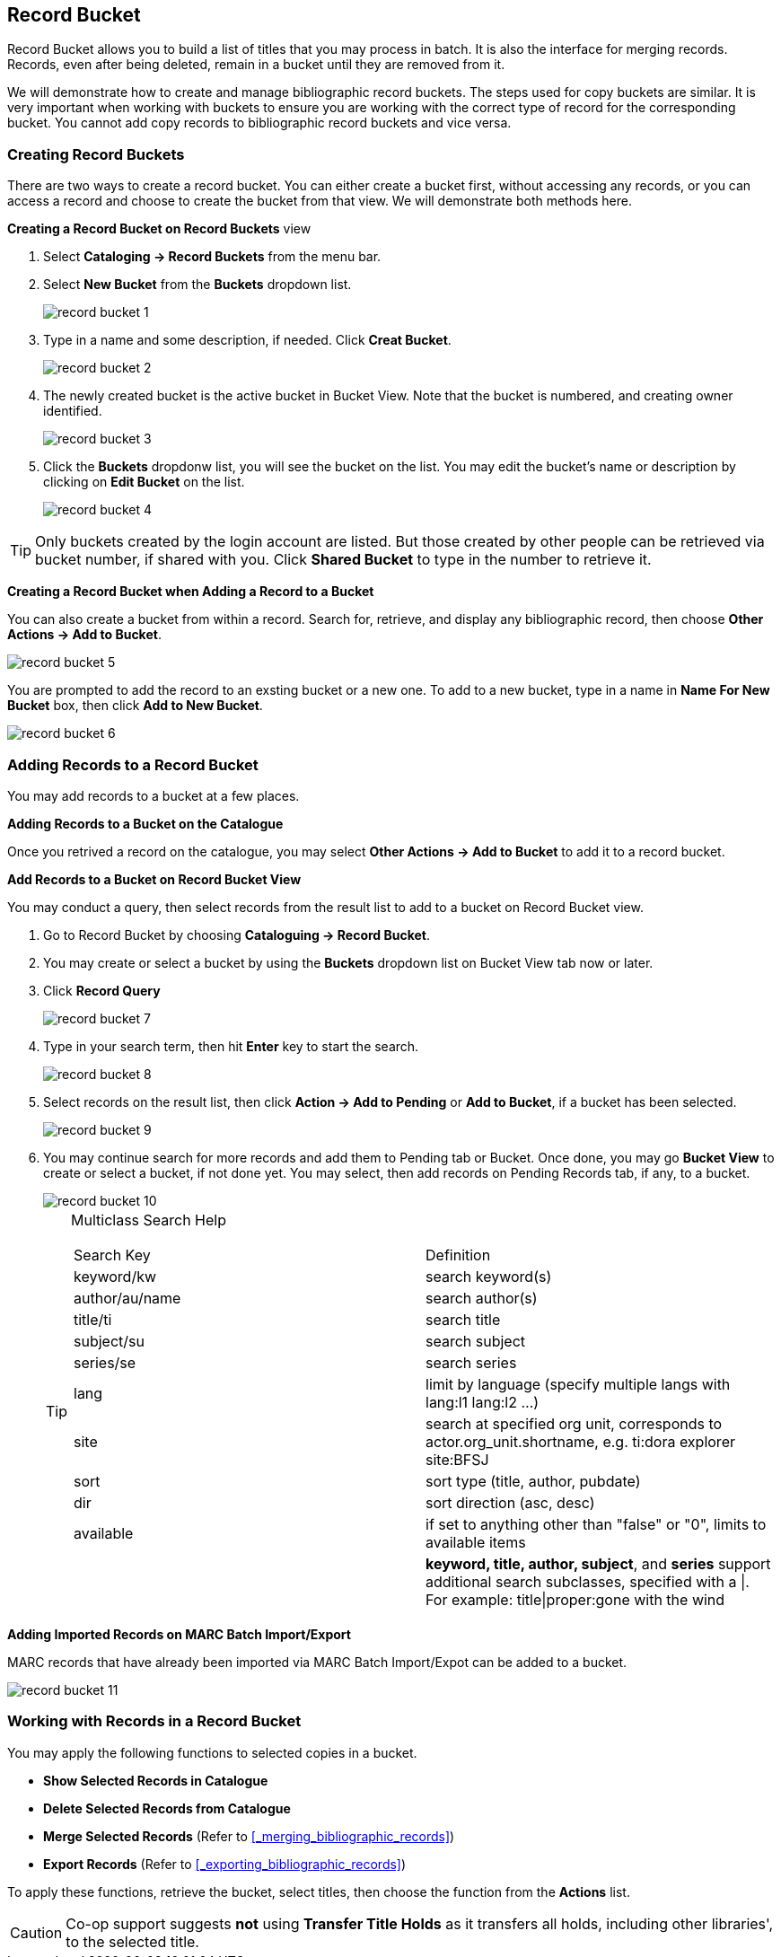 Record Bucket
-------------

Record Bucket allows you to build a list of titles that you may process in batch. It is also the interface for merging records. Records, even after being deleted, remain in a bucket until they are removed from it. 

We will demonstrate how to create and manage bibliographic record buckets. The steps used for copy buckets are similar. It is very important when working with buckets to ensure you are working with the correct type of record for the corresponding bucket. You cannot add copy records to bibliographic record buckets and vice versa.

[[create-record-bucket]]
Creating Record Buckets
~~~~~~~~~~~~~~~~~~~~~~~~



There are two ways to create a record bucket. You can either create a bucket first, without accessing any records, or you can access a record and choose to create the bucket from that view. We will demonstrate both methods here.

*Creating a Record Bucket on Record Buckets* view

. Select *Cataloging -> Record Buckets* from the menu bar.

. Select *New Bucket* from the *Buckets* dropdown list.
+
image::images/cat/record-bucket-1.png[]
+
. Type in a name and some description, if needed. Click *Creat Bucket*.
+
image::images/cat/record-bucket-2.png[]
+
. The newly created bucket is the active bucket in Bucket View.  Note that the bucket is numbered, and creating owner identified.
+
image::images/cat/record-bucket-3.png[]
+
. Click the *Buckets* dropdonw list, you will see the bucket on the list. You may edit the bucket's name or description by clicking on *Edit Bucket* on the list.
+
image::images/cat/record-bucket-4.png[]

[TIP]
=====
Only buckets created by the login account are listed. But those created by other people can be retrieved via bucket number, if shared with you. Click *Shared Bucket* to type in the number to retrieve it.
=====

*Creating a Record Bucket when Adding a Record to a Bucket*

You can also create a bucket from within a record. Search for, retrieve, and display any bibliographic record, then choose *Other Actions -> Add to Bucket*.

image::images/cat/record-bucket-5.png[]

You are prompted to add the record to an exsting bucket or a new one. To add to a new bucket, type in a name in *Name For New Bucket* box, then click *Add to New Bucket*.

image::images/cat/record-bucket-6.png[]

[[add-record-to-bucket]]
Adding Records to a Record Bucket
~~~~~~~~~~~~~~~~~~~~~~~~~~~~~~~~~~

You may add records to a bucket at a few places.

*Adding Records to a Bucket on the Catalogue*

Once you retrived a record on the catalogue, you may select *Other Actions -> Add to Bucket* to add it to a record bucket.

*Add Records to a Bucket on Record Bucket View*

You may conduct a query, then select records from the result list to add to a bucket on Record Bucket view.

. Go to Record Bucket by choosing *Cataloguing -> Record Bucket*.
. You may create or select a bucket by using the *Buckets* dropdown list on Bucket View tab now or later.
. Click *Record Query*
+
image::images/cat/record-bucket-7.png[]
+
. Type in your search term, then hit *Enter* key to start the search. 
+
image::images/cat/record-bucket-8.png[]
+
. Select records on the result list, then click *Action -> Add to Pending* or *Add to Bucket*, if a bucket has been selected.
+
image::images/cat/record-bucket-9.png[]
+
. You may continue search for more records and add them to Pending tab or Bucket. Once done, you may go *Bucket View* to create or select a bucket, if not done yet. You may select, then add records on Pending Records tab, if any, to a bucket.
+
image::images/cat/record-bucket-10.png[]
+
[TIP]
=====
Multiclass Search Help
[options="headers"]
|====
| Search Key | Definition
| keyword/kw	| search keyword(s)
| author/au/name	| search author(s)
| title/ti	| search title
| subject/su	| search subject
| series/se	| search series
| lang	| limit by language (specify multiple langs with lang:l1 lang:l2 ...)
| site	| search at specified org unit, corresponds to actor.org_unit.shortname, e.g. ti:dora explorer site:BFSJ
| sort	| sort type (title, author, pubdate)
| dir	| sort direction (asc, desc)
| available	| if set to anything other than "false" or "0", limits to available items
| | *keyword, title, author, subject*, and *series* support additional search subclasses, specified with a \|. For example: title\|proper:gone with the wind 
|====
=====

*Adding Imported Records on MARC Batch Import/Export*

MARC records that have already been imported via MARC Batch Import/Expot can be added to a bucket. 

image::images/cat/record-bucket-11.png[]

[[work-with-records-in-bucket]]
Working with Records in a Record Bucket
~~~~~~~~~~~~~~~~~~~~~~~~~~~~~~~~~~~~~~~~

You may apply the following functions to selected copies in a bucket. 

* *Show Selected Records in Catalogue*
* *Delete Selected Records from Catalogue*
* *Merge Selected Records* (Refer to xref:_merging_bibliographic_records[])
* *Export Records* (Refer to xref:_exporting_bibliographic_records[])


To apply these functions, retrieve the bucket, select titles, then choose the function from the *Actions* list. 

CAUTION: Co-op support suggests *not* using *Transfer Title Holds* as it transfers all holds, including other libraries', to the selected title.
